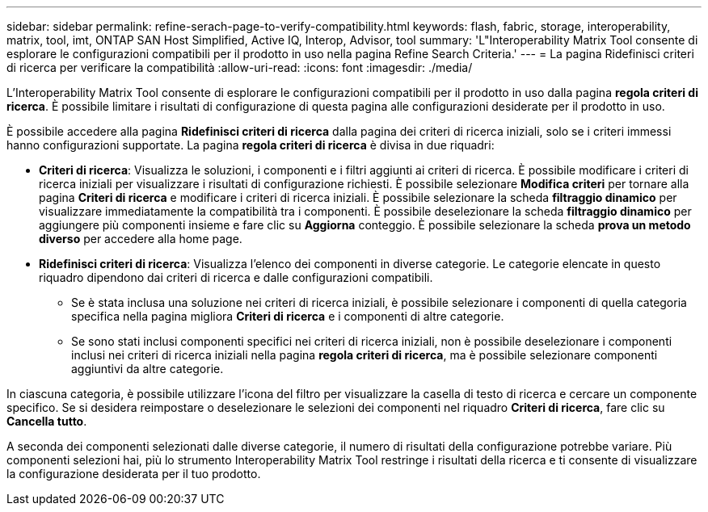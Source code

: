 ---
sidebar: sidebar 
permalink: refine-serach-page-to-verify-compatibility.html 
keywords: flash, fabric, storage, interoperability, matrix, tool, imt, ONTAP SAN Host Simplified, Active IQ, Interop, Advisor, tool 
summary: 'L"Interoperability Matrix Tool consente di esplorare le configurazioni compatibili per il prodotto in uso nella pagina Refine Search Criteria.' 
---
= La pagina Ridefinisci criteri di ricerca per verificare la compatibilità
:allow-uri-read: 
:icons: font
:imagesdir: ./media/


[role="lead"]
L'Interoperability Matrix Tool consente di esplorare le configurazioni compatibili per il prodotto in uso dalla pagina *regola criteri di ricerca*. È possibile limitare i risultati di configurazione di questa pagina alle configurazioni desiderate per il prodotto in uso.

È possibile accedere alla pagina *Ridefinisci criteri di ricerca* dalla pagina dei criteri di ricerca iniziali, solo se i criteri immessi hanno configurazioni supportate. La pagina *regola criteri di ricerca* è divisa in due riquadri:

* *Criteri di ricerca*: Visualizza le soluzioni, i componenti e i filtri aggiunti ai criteri di ricerca. È possibile modificare i criteri di ricerca iniziali per visualizzare i risultati di configurazione richiesti. È possibile selezionare *Modifica criteri* per tornare alla pagina *Criteri di ricerca* e modificare i criteri di ricerca iniziali. È possibile selezionare la scheda *filtraggio dinamico* per visualizzare immediatamente la compatibilità tra i componenti. È possibile deselezionare la scheda *filtraggio dinamico* per aggiungere più componenti insieme e fare clic su *Aggiorna* conteggio. È possibile selezionare la scheda *prova un metodo diverso* per accedere alla home page.
* *Ridefinisci criteri di ricerca*: Visualizza l'elenco dei componenti in diverse categorie. Le categorie elencate in questo riquadro dipendono dai criteri di ricerca e dalle configurazioni compatibili.
+
** Se è stata inclusa una soluzione nei criteri di ricerca iniziali, è possibile selezionare i componenti di quella categoria specifica nella pagina migliora *Criteri di ricerca* e i componenti di altre categorie.
** Se sono stati inclusi componenti specifici nei criteri di ricerca iniziali, non è possibile deselezionare i componenti inclusi nei criteri di ricerca iniziali nella pagina *regola criteri di ricerca*, ma è possibile selezionare componenti aggiuntivi da altre categorie.




In ciascuna categoria, è possibile utilizzare l'icona del filtro per visualizzare la casella di testo di ricerca e cercare un componente specifico. Se si desidera reimpostare o deselezionare le selezioni dei componenti nel riquadro *Criteri di ricerca*, fare clic su *Cancella tutto*.

A seconda dei componenti selezionati dalle diverse categorie, il numero di risultati della configurazione potrebbe variare. Più componenti selezioni hai, più lo strumento Interoperability Matrix Tool restringe i risultati della ricerca e ti consente di visualizzare la configurazione desiderata per il tuo prodotto.
